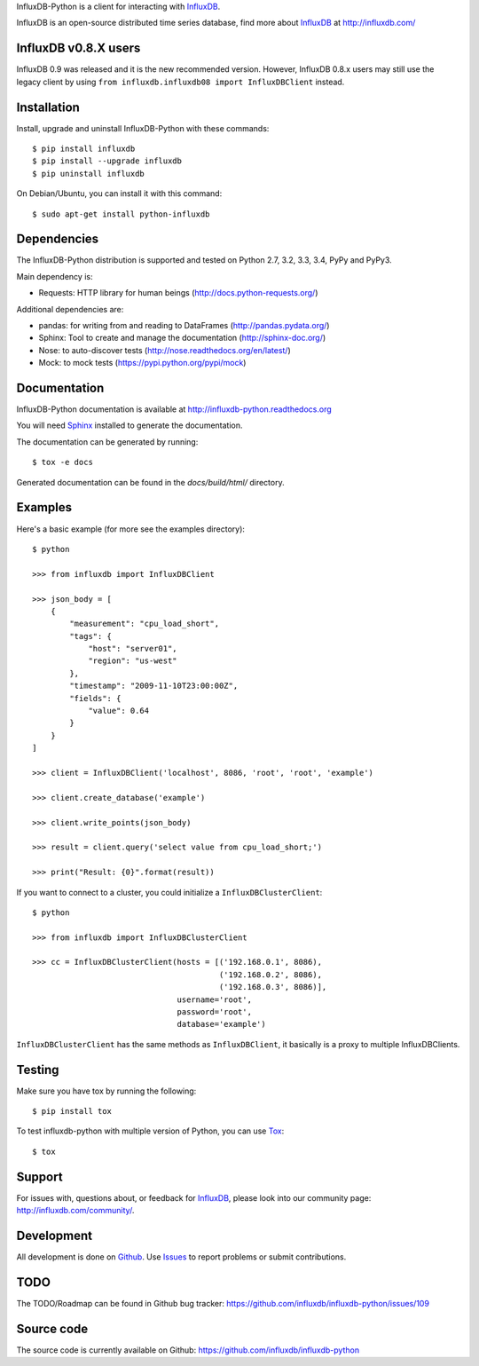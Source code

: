 
InfluxDB-Python is a client for interacting with InfluxDB_.

.. image:: https://travis-ci.org/influxdb/influxdb-python.svg?branch=master
    :target: https://travis-ci.org/influxdb/influxdb-python

.. image:: https://readthedocs.org/projects/influxdb-python/badge/?version=latest&style
    :target: http://influxdb-python.readthedocs.org/
    :alt: Documentation Status

.. image:: https://img.shields.io/coveralls/influxdb/influxdb-python.svg
  :target: https://coveralls.io/r/influxdb/influxdb-python
  :alt: Coverage

.. image:: https://pypip.in/download/influxdb/badge.svg
    :target: https://pypi.python.org/pypi//influxdb/
    :alt: Downloads

.. image:: https://pypip.in/version/influxdb/badge.svg
    :target: https://pypi.python.org/pypi/influxdb/
    :alt: Latest Version

.. image:: https://pypip.in/py_versions/influxdb/badge.svg
    :target: https://pypi.python.org/pypi/influxdb/
    :alt: Supported Python versions

.. image:: https://pypip.in/license/influxdb/badge.svg
    :target: https://pypi.python.org/pypi/influxdb/
    :alt: License

.. _readme-about:

InfluxDB is an open-source distributed time series database, find more about InfluxDB_ at http://influxdb.com/


.. _installation:

InfluxDB v0.8.X users
=====================

InfluxDB 0.9 was released and it is the new recommended version. However, InfluxDB 0.8.x users may still use the legacy client by using ``from influxdb.influxdb08 import InfluxDBClient`` instead.

Installation
============

Install, upgrade and uninstall InfluxDB-Python with these commands::

    $ pip install influxdb
    $ pip install --upgrade influxdb
    $ pip uninstall influxdb

On Debian/Ubuntu, you can install it with this command::

    $ sudo apt-get install python-influxdb

Dependencies
============

The InfluxDB-Python distribution is supported and tested on Python 2.7, 3.2, 3.3, 3.4, PyPy and PyPy3.

Main dependency is:

- Requests: HTTP library for human beings (http://docs.python-requests.org/)


Additional dependencies are:

- pandas: for writing from and reading to DataFrames (http://pandas.pydata.org/)
- Sphinx: Tool to create and manage the documentation (http://sphinx-doc.org/)
- Nose: to auto-discover tests (http://nose.readthedocs.org/en/latest/)
- Mock: to mock tests (https://pypi.python.org/pypi/mock)


Documentation
=============

InfluxDB-Python documentation is available at http://influxdb-python.readthedocs.org

You will need Sphinx_ installed to generate the documentation.

The documentation can be generated by running::

    $ tox -e docs


Generated documentation can be found in the *docs/build/html/* directory.


Examples
========

Here's a basic example (for more see the examples directory)::

    $ python

    >>> from influxdb import InfluxDBClient

    >>> json_body = [
        {
            "measurement": "cpu_load_short",
            "tags": {
                "host": "server01",
                "region": "us-west"
            },
            "timestamp": "2009-11-10T23:00:00Z",
            "fields": {
                "value": 0.64
            }
        }
    ]

    >>> client = InfluxDBClient('localhost', 8086, 'root', 'root', 'example')

    >>> client.create_database('example')

    >>> client.write_points(json_body)

    >>> result = client.query('select value from cpu_load_short;')

    >>> print("Result: {0}".format(result))

If you want to connect to a cluster, you could initialize a ``InfluxDBClusterClient``::

    $ python

    >>> from influxdb import InfluxDBClusterClient

    >>> cc = InfluxDBClusterClient(hosts = [('192.168.0.1', 8086),
                                            ('192.168.0.2', 8086),
                                            ('192.168.0.3', 8086)],
                                   username='root',
                                   password='root',
                                   database='example')

``InfluxDBClusterClient`` has the same methods as ``InfluxDBClient``, it basically is a proxy to multiple InfluxDBClients.

Testing
=======

Make sure you have tox by running the following::

    $ pip install tox

To test influxdb-python with multiple version of Python, you can use Tox_::

    $ tox


Support
=======

For issues with, questions about, or feedback for InfluxDB_, please look into
our community page: http://influxdb.com/community/.


Development
===========

All development is done on Github_. Use Issues_ to report
problems or submit contributions.

.. _Github: https://github.com/influxdb/influxdb-python/
.. _Issues: https://github.com/influxdb/influxdb-python/issues


TODO
====

The TODO/Roadmap can be found in Github bug tracker: https://github.com/influxdb/influxdb-python/issues/109


Source code
===========

The source code is currently available on Github: https://github.com/influxdb/influxdb-python


.. _InfluxDB: http://influxdb.com/
.. _Sphinx: http://sphinx.pocoo.org/
.. _Tox: https://tox.readthedocs.org


